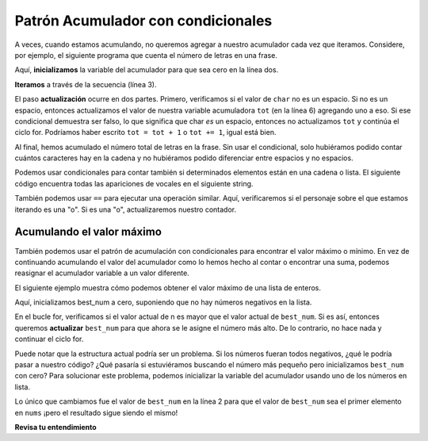 ..  Copyright (C)  Paul Resnick.  Permission is granted to copy, distribute
    and/or modify this document under the terms of the GNU Free Documentation
    License, Version 1.3 or any later version published by the Free Software
    Foundation; with Invariant Sections being Forward, Prefaces, and
    Contributor List, no Front-Cover Texts, and no Back-Cover Texts.  A copy of
    the license is included in the section entitled "GNU Free Documentation
    License".

.. qnum::
   :prefix: condition-10-
   :start: 1

Patrón Acumulador con condicionales
-----------------------------------

A veces, cuando estamos acumulando, no queremos agregar a nuestro acumulador cada vez que iteramos.
Considere, por ejemplo, el siguiente programa que cuenta el número de letras en una frase.

.. activecode:: ac7_10_1

   phrase = "What a wonderful day to schedule"
   tot = 0
   for char in phrase:
       if char != " ":
           tot = tot + 1
   print(tot)

Aquí, **inicializamos** la variable del acumulador para que sea cero en la línea dos.

**Iteramos** a través de la secuencia (línea 3).

El paso **actualización** ocurre en dos partes. Primero, verificamos si el valor de ``char`` no es un espacio. Si
no es un espacio, entonces actualizamos el valor de nuestra variable acumuladora ``tot`` (en la línea 6) agregando uno a
eso. Si ese condicional demuestra ser falso, lo que significa que char *es* un espacio, entonces no actualizamos ``tot``
y continúa el ciclo for. Podríamos haber escrito ``tot = tot + 1`` o ``tot += 1``, igual está bien.

Al final, hemos acumulado el número total de letras en la frase. Sin usar el condicional,
solo hubiéramos podido contar cuántos caracteres hay en la cadena y no hubiéramos podido
diferenciar entre espacios y no espacios.

Podemos usar condicionales para contar también si determinados elementos están en una cadena o lista. El siguiente código encuentra todas las apariciones de vocales en el siguiente string.

.. activecode:: ac7_10_2

    s = "what if we went to the zoo"
    x = 0
    for i in s:
        if i in ['a', 'e', 'i', 'o', 'u']:
            x += 1
    print(x)

También podemos usar ``==`` para ejecutar una operación similar. Aquí, verificaremos si el personaje sobre el que estamos iterando es
una "o". Si es una "o", actualizaremos nuestro contador.

.. image:: Figures/accum_o.gif
   :alt: un gif que muestra un código para verificar que "o" está en la frase "onomatopeya".

Acumulando el valor máximo
~~~~~~~~~~~~~~~~~~~~~~~~~~

También podemos usar el patrón de acumulación con condicionales para encontrar el valor máximo o mínimo. En vez de
continuando acumulando el valor del acumulador como lo hemos hecho al contar o encontrar una suma, podemos reasignar el
acumulador variable a un valor diferente.

El siguiente ejemplo muestra cómo podemos obtener el valor máximo de una lista de enteros.

.. activecode:: ac7_10_3

   nums = [9, 3, 8, 11, 5, 29, 2]
   best_num = 0
   for n in nums:
       if n > best_num:
           best_num = n
   print(best_num)

Aquí, inicializamos best_num a cero, suponiendo que no hay números negativos en la lista.

En el bucle for, verificamos si el valor actual de n es mayor que el valor actual de ``best_num``.
Si es así, entonces queremos **actualizar** ``best_num`` para que ahora se le asigne el número más alto. De lo contrario,
no hace nada y continuar el ciclo for.

Puede notar que la estructura actual podría ser un problema. Si los números fueran todos negativos, ¿qué le podría
pasar a nuestro código? ¿Qué pasaría si estuviéramos buscando el número más pequeño pero inicializamos ``best_num`` con
cero? Para solucionar este problema, podemos inicializar la variable del acumulador usando uno de los números en
lista.

.. activecode:: ac7_10_4

   nums = [9, 3, 8, 11, 5, 29, 2]
   best_num = nums[0]
   for n in nums:
       if n > best_num:
           best_num = n
   print(best_num)

Lo único que cambiamos fue el valor de ``best_num`` en la línea 2 para que el valor de ``best_num`` sea el
primer elemento en ``nums`` ¡pero el resultado sigue siendo el mismo!

**Revisa tu entendimiento**

.. mchoice:: question7_10_1
   :answer_a: 2
   :answer_b: 5
   :answer_c: 0
   :answer_d: Hay un error en el código, por lo que no puede ejecutarse.
   :correct: b
   :feedback_a: Aunque solo se encuentran dos de las letras de la lista, las contamos cada vez que aparecen.
   :feedback_b: Sí, agregamos a x cada vez que encontramos una letra en la lista.
   :feedback_c: Verifique nuevamente lo que está evaluando el condicional. El valor de i será un carácter en la cadena s, entonces, ¿qué sucederá en la instrucción if?
   :feedback_d: No hay errores en este código.
   :practice: T

   ¿Qué se imprime en las siguientes declaraciones?

   .. code-block:: python

     s = "We are learning!"
     x = 0
     for i in s:
         if i in ['a', 'b', 'c', 'd', 'e']:
             x += 1
     print(x)

.. mchoice:: question7_10_2
   :answer_a: 10
   :answer_b: 1
   :answer_c: 0
   :answer_d: Hay un error en el código, por lo que no puede ejecutarse.
   :correct: c
   :feedback_a: No exactamente. ¿Qué es la verificación condicional?
   :feedback_b: min_value se estableció en un número menor que cualquiera de los números de la lista, por lo que nunca se actualizó en el ciclo for.
   :feedback_c: Sí, min_value se configuró en un número menor que cualquiera de los números de la lista, por lo que nunca se actualizó en el ciclo for.
   :feedback_d: El código no tiene un error que impida su ejecución.
   :practice: T

   ¿Qué se imprime en las siguientes declaraciones?

   .. code-block:: python

     list= [5, 2, 1, 4, 9, 10]
     min_value = 0
     for item in list:
        if item < min_value:
            min_value = item
     print(min_value)

.. activecode:: ac7_10_5
   :language: python
   :autograde: unittest
   :practice: T
      
   Para cada string de la lista ``words``, encuentre el número de caracteres en la cadena. Si el número de caracteres en la cadena es mayor que 3, agregue 1 a la variable ``num_words`` para que ``num_words`` termine con el número total de palabras con más de 3 caracteres.
   ~~~~
   words = ["water", "chair", "pen", "basket", "hi", "car"]

   =====

   from unittest.gui import TestCaseGui

   class myTests(TestCaseGui):

      def testFive(self):
         self.assertEqual(num_words, 3, "Testing that num_words has the correct value.")

   myTests().main()

.. activecode:: ac7_10_7
   :language: python
   :autograde: unittest
   :practice: T

   **Desafío** Para cada palabra en ``words``, agregue 'd' al final de la palabra si la palabra termina en "e" para hacerla en tiempo pasado. De lo contrario, agregue 'ed' para hacerlo en tiempo pasado. Guarde estas palabras en tiempo pasado en una lista llamada ``past_tense``.
   ~~~~
   words = ["adopt", "bake", "beam", "confide", "grill", "plant", "time", "wave", "wish"]
      
   =====

   from unittest.gui import TestCaseGui

   class myTests(TestCaseGui):

      def testNine(self):
         self.assertEqual(past_tense, ['adopted', 'baked', 'beamed', 'confided', 'grilled', 'planted', 'timed', 'waved', 'wished'], "Testing that the past_tense list is correct.")
         self.assertIn("else", self.getEditorText(), "Testing output (Don't worry about actual and expected values).")
         self.assertIn("for", self.getEditorText(), "Testing output (Don't worry about actual and expected values).")

   myTests().main()
